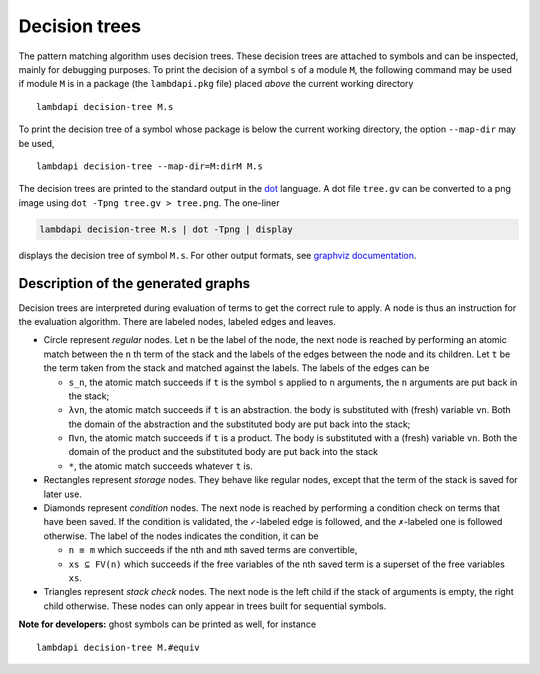 Decision trees
==============

The pattern matching algorithm uses decision trees. These decision trees
are attached to symbols and can be inspected, mainly for debugging
purposes. To print the decision of a symbol ``s`` of a module ``M``, the
following command may be used if module ``M`` is in a package (the
``lambdapi.pkg`` file) placed *above* the current working directory

::

   lambdapi decision-tree M.s

To print the decision tree of a symbol whose package is below the
current working directory, the option ``--map-dir`` may be used,

::

   lambdapi decision-tree --map-dir=M:dirM M.s

The decision trees are printed to the standard output in the `dot`_ language. A
dot file ``tree.gv`` can be converted to a png image using
``dot -Tpng tree.gv > tree.png``. The one-liner

.. code:: shell

   lambdapi decision-tree M.s | dot -Tpng | display

displays the decision tree of symbol ``M.s``. For other output formats,
see `graphviz documentation`_.

Description of the generated graphs
-----------------------------------

Decision trees are interpreted during evaluation of terms to get the
correct rule to apply. A node is thus an instruction for the evaluation
algorithm. There are labeled nodes, labeled edges and leaves.

* Circle represent *regular* nodes. Let ``n`` be the label of the node, the next
  node is reached by performing an atomic match between the ``n``\ th term of
  the stack and the labels of the edges between the node and its children. Let
  ``t`` be the term taken from the stack and matched against the labels. The
  labels of the edges can be

  * ``s_n``, the atomic match succeeds if ``t`` is the symbol ``s`` applied to
    ``n`` arguments, the ``n`` arguments are put back in the stack;

  * ``λvn``, the atomic match succeeds if ``t`` is an abstraction. the body is
    substituted with (fresh) variable ``vn``. Both the domain of the abstraction
    and the substituted body are put back into the stack;

  * ``Πvn``, the atomic match succeeds if ``t`` is a product. The body is
    substituted with a (fresh) variable ``vn``. Both the domain of the product
    and the substituted body are put back into the stack

  * ``*``, the atomic match succeeds whatever ``t`` is.

* Rectangles represent *storage* nodes. They behave like regular nodes,
  except that the term of the stack is saved for later use.

* Diamonds represent *condition* nodes. The next node is reached by
  performing a condition check on terms that have been saved. If the
  condition is validated, the ``✓``-labeled edge is followed, and the
  ``✗``-labeled one is followed otherwise. The label of the nodes
  indicates the condition, it can be

  * ``n ≡ m`` which succeeds if the ``n``\ th and ``m``\ th saved terms are
    convertible,
  * ``xs ⊆ FV(n)`` which succeeds if the free variables of the ``n``\ th saved
    term is a superset of the free variables ``xs``.

* Triangles represent *stack check* nodes. The next node is the left child if
  the stack of arguments is empty, the right child otherwise. These nodes can
  only appear in trees built for sequential symbols.

**Note for developers:** ghost symbols can be printed as well, for
instance

::

   lambdapi decision-tree M.#equiv

.. _dot: https://www.graphviz.org/doc/info/lang.html
.. _graphviz documentation: https://graphviz.gitlab.io/_pages/doc/info/output.html
